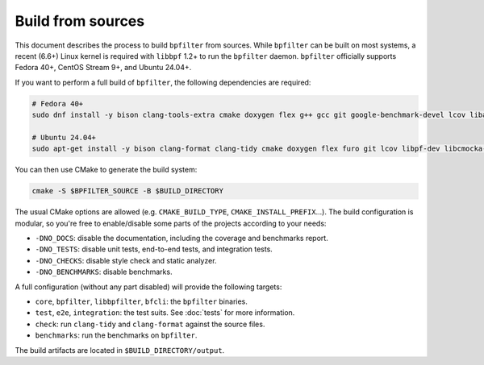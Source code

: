 Build from sources
==================

This document describes the process to build ``bpfilter`` from sources. While ``bpfilter`` can be built on most systems, a recent (6.6+) Linux kernel is required with ``libbpf`` 1.2+ to run the ``bpfilter`` daemon. ``bpfilter`` officially supports Fedora 40+, CentOS Stream 9+, and Ubuntu 24.04+.

If you want to perform a full build of ``bpfilter``, the following dependencies are required:

.. code-block:: shell

    # Fedora 40+
    sudo dnf install -y bison clang-tools-extra cmake doxygen flex g++ gcc git google-benchmark-devel lcov libasan libbpf-devel libcmocka-devel libgit2-devel libnl3-devel libubsan pkgconf python3-breathe python3-furo python3-linuxdoc python3-sphinx

    # Ubuntu 24.04+
    sudo apt-get install -y bison clang-format clang-tidy cmake doxygen flex furo git lcov libpf-dev libcmocka-dev libbenchmark-dev libgit2-dev libnl-3-dev linux-tools-common python3-breathe python3-pip python3-sphinx pkgconf pip3 install linuxdoc

You can then use CMake to generate the build system:

.. code-block:: shell

    cmake -S $BPFILTER_SOURCE -B $BUILD_DIRECTORY

The usual CMake options are allowed (e.g. ``CMAKE_BUILD_TYPE``, ``CMAKE_INSTALL_PREFIX``...). The build configuration is modular, so you're free to enable/disable some parts of the projects according to your needs:

- ``-DNO_DOCS``: disable the documentation, including the coverage and benchmarks report.
- ``-DNO_TESTS``: disable unit tests, end-to-end tests, and integration tests.
- ``-DNO_CHECKS``: disable style check and static analyzer.
- ``-DNO_BENCHMARKS``: disable benchmarks.

A full configuration (without any part disabled) will provide the following targets:

- ``core``, ``bpfilter``, ``libbpfilter``, ``bfcli``: the ``bpfilter`` binaries.
- ``test``, ``e2e``, ``integration``: the test suits. See :doc:`tests` for more information.
- ``check``: run ``clang-tidy`` and ``clang-format`` against the source files.
- ``benchmarks``: run the benchmarks on ``bpfilter``.

The build artifacts are located in ``$BUILD_DIRECTORY/output``.
